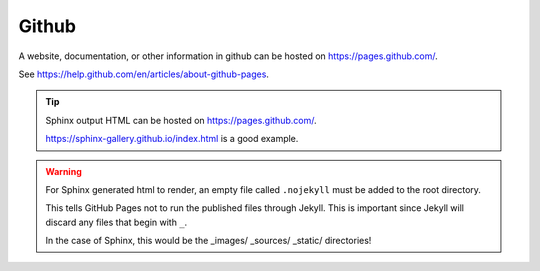 ======================================================
Github
======================================================

A website, documentation, or other information in github can be hosted on https://pages.github.com/.

See https://help.github.com/en/articles/about-github-pages.

.. tip ::

    Sphinx output HTML can be hosted on https://pages.github.com/. 

    https://sphinx-gallery.github.io/index.html is a good example.


.. warning ::

    For Sphinx generated html to render, an empty file called ``.nojekyll`` must be added to the root directory. 

    This tells GitHub Pages not to run the published files through Jekyll. This is important since Jekyll will discard any files that begin with ``_``. 
    
    In the case of Sphinx, this would be the _images/  _sources/ _static/ directories!
